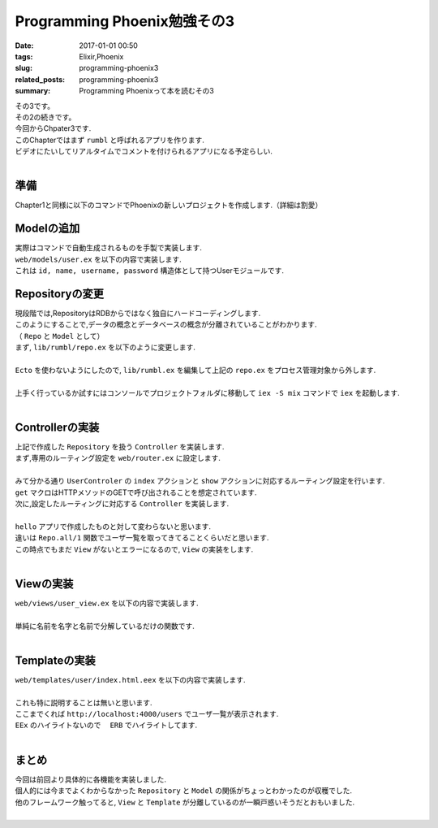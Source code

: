 Programming Phoenix勉強その3
################################

:date: 2017-01-01 00:50
:tags: Elixir,Phoenix
:slug: programming-phoenix3
:related_posts: programming-phoenix3
:summary: Programming Phoenixって本を読むその3

| その3です。
| その2の続きです。
| 今回からChpater3です.
| このChapterではまず ``rumbl`` と呼ばれるアプリを作ります.
| ビデオにたいしてリアルタイムでコメントを付けられるアプリになる予定らしい.
|

====================
準備
====================

| Chapter1と同様に以下のコマンドでPhoenixの新しいプロジェクトを作成します.（詳細は割愛）

.. code-block:: shell
  :linenos:

  $ mix phoenix.new rumbl
  * creating rumbl/ config/ config.exs
    ...

  Fetch and install dependencies? [Yn] y
  * running mix deps.get
  * running npm

  $ cd rumbl
  rumbl $ mix ecto.create
  ==> connection
  Compiling 1 file （.ex）
  Generated connection app
  ...


=====================================
Modelの追加
=====================================

| 実際はコマンドで自動生成されるものを手製で実装します.
| ``web/models/user.ex`` を以下の内容で実装します.

.. code-block:: Elixir
  :linenos:

  defmodule Rumbl.User do
    defstruct [:id, :name, :username, :password]
  endD

| これは ``id, name, username, password`` 構造体として持つUserモジュールです.

===============================
Repositoryの変更
===============================

| 現段階では,RepositoryはRDBからではなく独自にハードコーディングします.
| このようにすることで,データの概念とデータベースの概念が分離されていることがわかります.
| （ ``Repo`` と ``Model`` として）
| まず, ``lib/rumbl/repo.ex`` を以下のように変更します.
|

.. code-block:: Elixir
  :linenos:

  defmodule Rumbl.Repo do
    @moduledoc """
    In memory repository.
    """

    def all(Rumbl.User) do
      [%Rumbl.User{id: "1", name: "Jose", username: "josevalim", password: "elixir"},
      %Rumbl.User{id: "2", name: "Bruce", username: "redropids", password: "7longs"},
      %Rumbl.User{id: "3", name: "Chris", username: "chrismccord", password: "phx"}]
    end

    def all(_module), do: []

    def get(module, id) do
      Enum.find all(module), fn map -> map.id == id end
    end

    def get_by(module, params) do
      Enum.find all(module), fn map ->
        Enum.all?(params, fn {key, val} -> Map.get(map, key) == val end)
      end
    end
  end

| ``Ecto`` を使わないようにしたので, ``lib/rumbl.ex`` を編集して上記の ``repo.ex`` をプロセス管理対象から外します.
|

.. code-block:: Elixir
  :linenos:

  # Start the Ecto repository
  # supervisor(Rumbl.Repo, []), # これをコメントアウト

| 上手く行っているか試すにはコンソールでプロジェクトフォルダに移動して ``iex -S mix`` コマンドで ``iex`` を起動します.
|

.. code-block:: shell
  :linenos:

  rumbl $ iex -S mix
  Erlang/OTP 19 [erts-8.2] [source] [64-bit] [smp:4:4] [async-threads:10] [hipe] [kernel-poll:false] [dtrace]

  Compiling 7 files (.ex)
  Interactive Elixir (1.3.4) - press Ctrl+C to exit (type h() ENTER for help)
  iex(1)> alias Rumbl.User
  Rumbl.User
  iex(2)> alias Rumbl.Repo
  Rumbl.Repo
  iex(3)> Repo.all User
  [%Rumbl.User{id: "1", name: "Jose", password: "elixir", username: "josevalim"},
   %Rumbl.User{id: "2", name: "Bruce", password: "7longs", username: "redropids"},
   %Rumbl.User{id: "3", name: "Chris", password: "phx", username: "chrismccord"}]
  iex(4)> Repo.all Rumbl.Other
  []
  iex(5)> Repo.get User, "1"
  %Rumbl.User{id: "1", name: "Jose", password: "elixir", username: "josevalim"}
  iex(6)> Repo.get_by User, name: "Brunce"
  nil
  iex(7)> Repo.get_by User, name: "Bruce"
  %Rumbl.User{id: "2", name: "Bruce", password: "7longs", username: "redropids"}
  iex(8)>

========================================
Controllerの実装
========================================

| 上記で作成した ``Repository`` を扱う ``Controller`` を実装します.
| まず,専用のルーティング設定を ``web/router.ex`` に設定します.
|

.. code-block:: Elixir
  :linenos:

  scope "/", Rumbl do
    pipe_through :browser # Use the default browser stacks.

    get "/users", UserController, :index     # 追加
    get "/users/:id", UserController, :show  # 追加
    get "/", PageController, :index
  end

| みて分かる通り ``UserControler`` の ``index`` アクションと ``show`` アクションに対応するルーティング設定を行います.
| ``get`` マクロはHTTPメソッドのGETで呼び出されることを想定されています.
| 次に,設定したルーティングに対応する ``Controller`` を実装します.
|

.. code-block:: Elixir
  :linenos:

  defmodule Rumbl.UserController do
    use Rumbl.Web, :controller
  
    def index(conn, _params) do
      users = Repo.all(Rumbl.User)
      render conn, "index.html", users: users
    end
  end

| ``hello`` アプリで作成したものと対して変わらないと思います.
| 違いは ``Repo.all/1`` 関数でユーザ一覧を取ってきてることくらいだと思います.
| この時点でもまだ ``View`` がないとエラーになるので, ``View`` の実装をします.
|

====================
Viewの実装
====================

| ``web/views/user_view.ex`` を以下の内容で実装します.
| 

.. code-block:: Elixir
  :linenos:

  defmodule Rumbl.UserView do
    use Rumbl.Web, :view
    alias Rumbl.User
  
    def first_name(%User{name: name}) do
      name
      |> String.split(" ")
      |> Enum.at(0)
    end
  end

| 単純に名前を名字と名前で分解しているだけの関数です.
|

====================
Templateの実装
====================

| ``web/templates/user/index.html.eex`` を以下の内容で実装します.
| 

.. code-block:: ERB
  :linenos:

  <h1>Listing Users</h1>
  
  <table class="table">
    <%= for user <- @users do %>
      <tr>
        <td><b><%= first_name(user) %></b> (<%= user.id %>)</td>
        <td>><%= link "View", to: user_path(@conn, :show, user.id) %></td>
      </tr>
    <% end %>
  </table>

| これも特に説明することは無いと思います.
| ここまでくれば ``http://localhost:4000/users`` でユーザ一覧が表示されます.
| ``EEx`` のハイライトないので　 ``ERB`` でハイライトしてます.
|

====================
まとめ
====================

| 今回は前回より具体的に各機能を実装しました.
| 個人的には今までよくわからなかった ``Repository`` と ``Model`` の関係がちょっとわかったのが収穫でした.
| 他のフレームワーク触ってると, ``View`` と ``Template`` が分離しているのが一瞬戸惑いそうだとおもいました.
|
